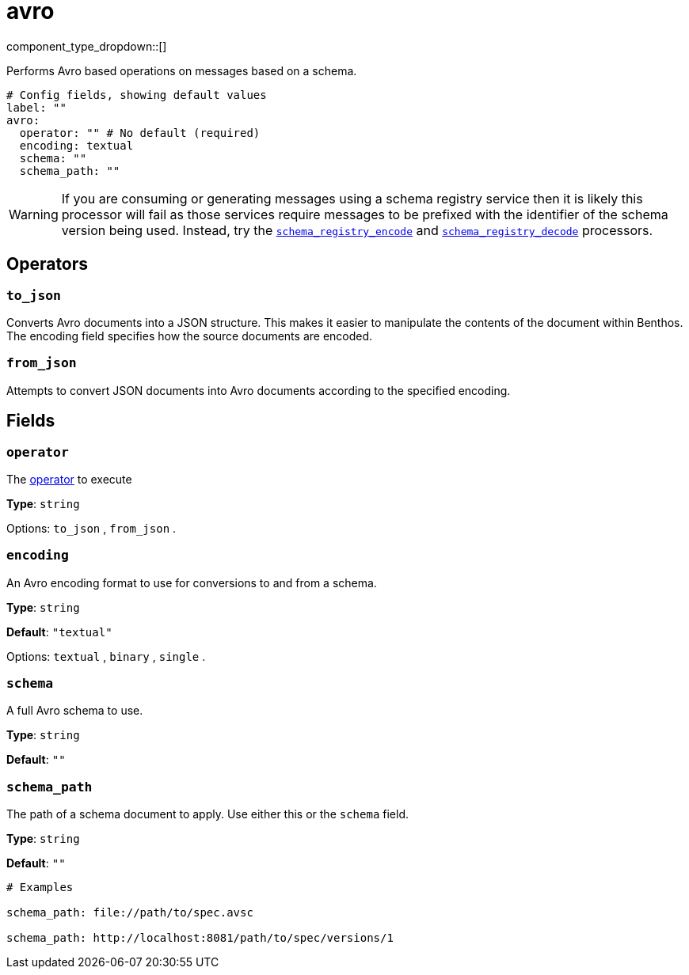 = avro
:type: processor
:status: beta
:categories: ["Parsing"]



////
     THIS FILE IS AUTOGENERATED!

     To make changes, edit the corresponding source file under:

     https://github.com/redpanda-data/connect/tree/main/internal/impl/<provider>.

     And:

     https://github.com/redpanda-data/connect/tree/main/cmd/tools/docs_gen/templates/plugin.adoc.tmpl
////


component_type_dropdown::[]


Performs Avro based operations on messages based on a schema.

```yml
# Config fields, showing default values
label: ""
avro:
  operator: "" # No default (required)
  encoding: textual
  schema: ""
  schema_path: ""
```

WARNING: If you are consuming or generating messages using a schema registry service then it is likely this processor will fail as those services require messages to be prefixed with the identifier of the schema version being used. Instead, try the xref:components:processors/schema_registry_encode.adoc[`schema_registry_encode`] and xref:components:processors/schema_registry_decode.adoc[`schema_registry_decode`] processors.

== Operators

=== `to_json`

Converts Avro documents into a JSON structure. This makes it easier to
manipulate the contents of the document within Benthos. The encoding field
specifies how the source documents are encoded.

=== `from_json`

Attempts to convert JSON documents into Avro documents according to the
specified encoding.

== Fields

=== `operator`

The <<operators, operator>> to execute


*Type*: `string`


Options:
`to_json`
, `from_json`
.

=== `encoding`

An Avro encoding format to use for conversions to and from a schema.


*Type*: `string`

*Default*: `"textual"`

Options:
`textual`
, `binary`
, `single`
.

=== `schema`

A full Avro schema to use.


*Type*: `string`

*Default*: `""`

=== `schema_path`

The path of a schema document to apply. Use either this or the `schema` field.


*Type*: `string`

*Default*: `""`

```yml
# Examples

schema_path: file://path/to/spec.avsc

schema_path: http://localhost:8081/path/to/spec/versions/1
```


